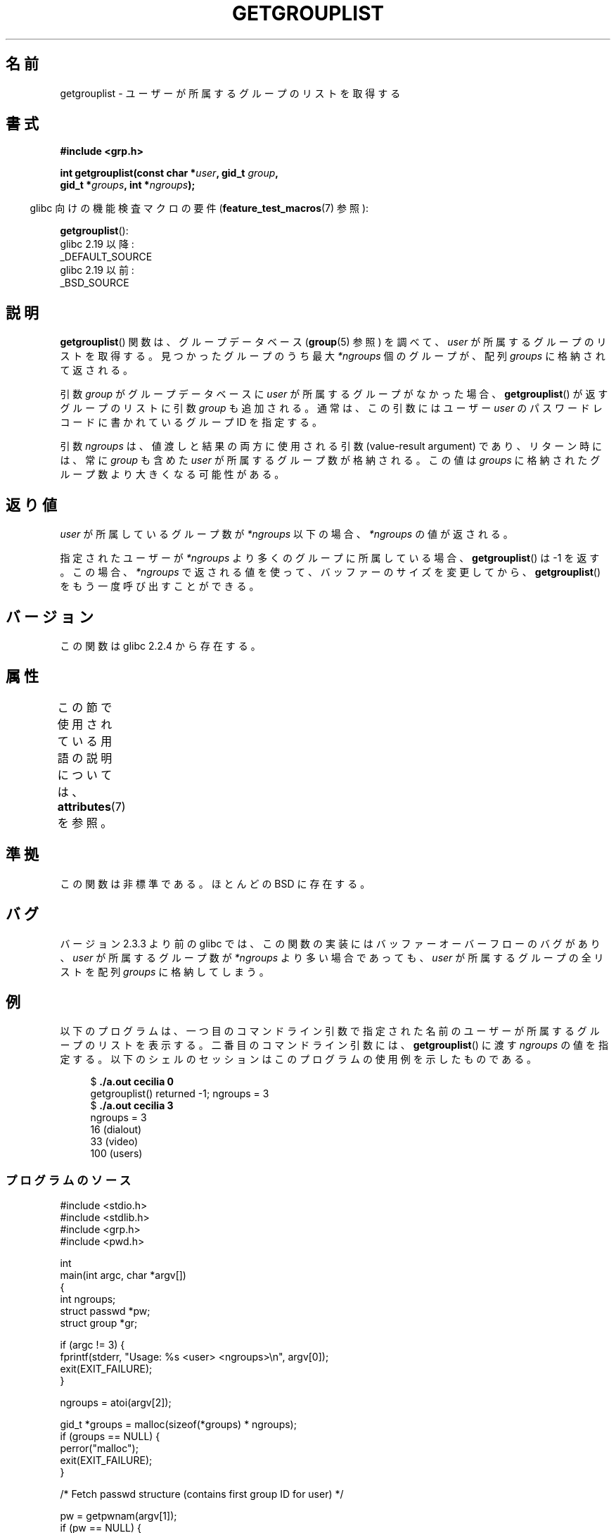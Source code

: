.\" Copyright (C) 2008, Linux Foundation, written by Michael Kerrisk
.\" <mtk.manpages@gmail.com>
.\"
.\" A few pieces remain from an earlier version written in
.\" 2002 by Walter Harms (walter.harms@informatik.uni-oldenburg.de)
.\"
.\" %%%LICENSE_START(VERBATIM)
.\" Permission is granted to make and distribute verbatim copies of this
.\" manual provided the copyright notice and this permission notice are
.\" preserved on all copies.
.\"
.\" Permission is granted to copy and distribute modified versions of this
.\" manual under the conditions for verbatim copying, provided that the
.\" entire resulting derived work is distributed under the terms of a
.\" permission notice identical to this one.
.\"
.\" Since the Linux kernel and libraries are constantly changing, this
.\" manual page may be incorrect or out-of-date.  The author(s) assume no
.\" responsibility for errors or omissions, or for damages resulting from
.\" the use of the information contained herein.  The author(s) may not
.\" have taken the same level of care in the production of this manual,
.\" which is licensed free of charge, as they might when working
.\" professionally.
.\"
.\" Formatted or processed versions of this manual, if unaccompanied by
.\" the source, must acknowledge the copyright and authors of this work.
.\" %%%LICENSE_END
.\"
.\"*******************************************************************
.\"
.\" This file was generated with po4a. Translate the source file.
.\"
.\"*******************************************************************
.\"
.\" Japanese Version Copyright (c) 2004 Yuichi SATO
.\"         all rights reserved.
.\" Translated 2004-08-07, Yuichi SATO <ysato444@yahoo.co.jp>
.\" Updated 2008-08-11, Akihiro MOTOKI <amotoki@dd.iij4u.or.jp>, LDP v3.05
.\"
.TH GETGROUPLIST 3 2020\-11\-01 GNU "Linux Programmer's Manual"
.SH 名前
getgrouplist \- ユーザーが所属するグループのリストを取得する
.SH 書式
\fB#include <grp.h>\fP
.PP
\fBint getgrouplist(const char *\fP\fIuser\fP\fB, gid_t \fP\fIgroup\fP\fB,\fP
.br
\fB gid_t *\fP\fIgroups\fP\fB, int *\fP\fIngroups\fP\fB);\fP
.PP
.RS -4
glibc 向けの機能検査マクロの要件 (\fBfeature_test_macros\fP(7)  参照):
.RE
.PP
\fBgetgrouplist\fP():
    glibc 2.19 以降:
        _DEFAULT_SOURCE
    glibc 2.19 以前:
        _BSD_SOURCE
.SH 説明
\fBgetgrouplist\fP()  関数は、グループデータベース (\fBgroup\fP(5)  参照) を調べて、 \fIuser\fP
が所属するグループのリストを取得する。 見つかったグループのうち最大 \fI*ngroups\fP 個のグループが、配列 \fIgroups\fP
に格納されて返される。
.PP
引数 \fIgroup\fP がグループデータベースに \fIuser\fP が所属するグループがなかった場合、 \fBgetgrouplist\fP()
が返すグループのリストに引数 \fIgroup\fP も追加される。 通常は、この引数にはユーザー \fIuser\fP のパスワードレコードに書かれているグループ
ID を指定する。
.PP
引数 \fIngroups\fP は、値渡しと結果の両方に使用される引数 (value\-result argument) であり、 リターン時には、常に
\fIgroup\fP も含めた \fIuser\fP が所属するグループ数が格納される。 この値は \fIgroups\fP
に格納されたグループ数より大きくなる可能性がある。
.SH 返り値
\fIuser\fP が所属しているグループ数が \fI*ngroups\fP 以下の場合、 \fI*ngroups\fP の値が返される。
.PP
指定されたユーザーが \fI*ngroups\fP より多くのグループに所属している場合、 \fBgetgrouplist\fP()  は \-1 を返す。
この場合、 \fI*ngroups\fP で返される値を使って、バッファーのサイズを変更してから、 \fBgetgrouplist\fP()
をもう一度呼び出すことができる。
.SH バージョン
この関数は glibc 2.2.4 から存在する。
.SH 属性
この節で使用されている用語の説明については、 \fBattributes\fP(7) を参照。
.TS
allbox;
lb lb lb
l l l.
インターフェース	属性	値
T{
\fBgetgrouplist\fP()
T}	Thread safety	MT\-Safe locale
.TE
.SH 準拠
この関数は非標準である。ほとんどの BSD に存在する。
.SH バグ
バージョン 2.3.3 より前の glibc では、 この関数の実装にはバッファーオーバーフローのバグがあり、 \fIuser\fP が所属するグループ数が
\fI*ngroups\fP より多い場合であっても、 \fIuser\fP が所属するグループの全リストを配列 \fIgroups\fP に格納してしまう。
.SH 例
以下のプログラムは、一つ目のコマンドライン引数で指定された名前のユーザー が所属するグループのリストを表示する。 二番目のコマンドライン引数には、
\fBgetgrouplist\fP()  に渡す \fIngroups\fP の値を指定する。
以下のシェルのセッションはこのプログラムの使用例を示したものである。
.PP
.in +4n
.EX
$\fB ./a.out cecilia 0\fP
getgrouplist() returned \-1; ngroups = 3
$\fB ./a.out cecilia 3\fP
ngroups = 3
16 (dialout)
33 (video)
100 (users)
.EE
.in
.SS プログラムのソース
\&
.EX
#include <stdio.h>
#include <stdlib.h>
#include <grp.h>
#include <pwd.h>

int
main(int argc, char *argv[])
{
    int ngroups;
    struct passwd *pw;
    struct group *gr;

    if (argc != 3) {
        fprintf(stderr, "Usage: %s <user> <ngroups>\en", argv[0]);
        exit(EXIT_FAILURE);
    }

    ngroups = atoi(argv[2]);

    gid_t *groups = malloc(sizeof(*groups) * ngroups);
    if (groups == NULL) {
        perror("malloc");
        exit(EXIT_FAILURE);
    }

    /* Fetch passwd structure (contains first group ID for user) */

    pw = getpwnam(argv[1]);
    if (pw == NULL) {
        perror("getpwnam");
        exit(EXIT_SUCCESS);
    }

    /* Retrieve group list */

    if (getgrouplist(argv[1], pw\->pw_gid, groups, &ngroups) == \-1) {
        fprintf(stderr, "getgrouplist() returned \-1; ngroups = %d\en",
                ngroups);
        exit(EXIT_FAILURE);
    }

    /* Display list of retrieved groups, along with group names */

    fprintf(stderr, "ngroups = %d\en", ngroups);
    for (int j = 0; j < ngroups; j++) {
        printf("%d", groups[j]);
        gr = getgrgid(groups[j]);
        if (gr != NULL)
            printf(" (%s)", gr\->gr_name);
        printf("\en");
    }

    exit(EXIT_SUCCESS);
}
.EE
.SH 関連項目
\fBgetgroups\fP(2), \fBsetgroups\fP(2), \fBgetgrent\fP(3), \fBgroup_member\fP(3),
\fBgroup\fP(5), \fBpasswd\fP(5)
.SH この文書について
この man ページは Linux \fIman\-pages\fP プロジェクトのリリース 5.10 の一部である。プロジェクトの説明とバグ報告に関する情報は
\%https://www.kernel.org/doc/man\-pages/ に書かれている。
